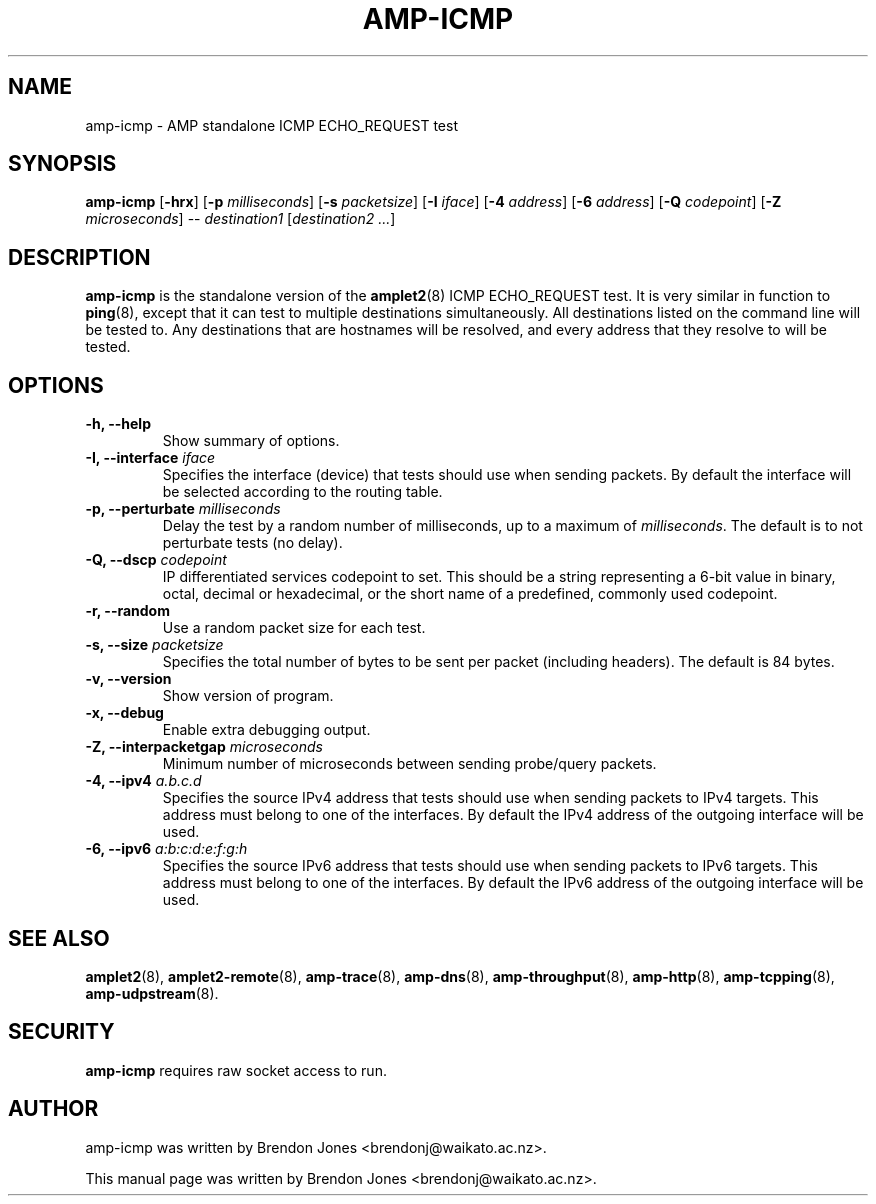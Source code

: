 .TH AMP-ICMP 8 "2016-09-20" "amplet2-client" "The Active Measurement Project"

.SH NAME
amp-icmp \- AMP standalone ICMP ECHO_REQUEST test


.SH SYNOPSIS
\fBamp-icmp\fR [\fB-hrx\fR] [\fB-p \fImilliseconds\fR] [\fB-s \fIpacketsize\fR] [\fB-I \fIiface\fR] [\fB-4 \fIaddress\fR] [\fB-6 \fIaddress\fR] [\fB-Q \fIcodepoint\fR] [\fB-Z \fImicroseconds\fR] -- \fIdestination1\fR [\fIdestination2\fR \fI...\fR]


.SH DESCRIPTION
\fBamp-icmp\fP is the standalone version of the \fBamplet2\fP(8)
ICMP ECHO_REQUEST test. It is very similar in function to \fBping\fR(8),
except that it can
test to multiple destinations simultaneously. All destinations listed on the
command line will be tested to. Any destinations that are hostnames will be
resolved, and every address that they resolve to will be tested.


.SH OPTIONS
.TP
\fB-h, --help\fR
Show summary of options.


.TP
\fB-I, --interface \fIiface\fR
Specifies the interface (device) that tests should use when sending packets.
By default the interface will be selected according to the routing table.


.TP
\fB-p, --perturbate \fImilliseconds\fR
Delay the test by a random number of milliseconds, up to a maximum of \fImilliseconds\fR. The default is to not perturbate tests (no delay).


.TP
\fB-Q, --dscp \fIcodepoint\fR
IP differentiated services codepoint to set. This should be a string
representing a 6-bit value in binary, octal, decimal or hexadecimal, or the
short name of a predefined, commonly used codepoint.


.TP
\fB-r, --random\fR
Use a random packet size for each test.


.TP
\fB-s, --size \fIpacketsize\fR
Specifies the total number of bytes to be sent per packet (including headers).
The default is 84 bytes.


.TP
\fB-v, --version\fR
Show version of program.


.TP
\fB-x, --debug\fR
Enable extra debugging output.


.TP
\fB-Z, --interpacketgap \fImicroseconds\fR
Minimum number of microseconds between sending probe/query packets.


.TP
\fB-4, --ipv4 \fIa.b.c.d\fR
Specifies the source IPv4 address that tests should use when sending packets to
IPv4 targets. This address must belong to one of the interfaces.
By default the IPv4 address of the outgoing interface will be used.


.TP
\fB-6, --ipv6 \fIa:b:c:d:e:f:g:h\fR
Specifies the source IPv6 address that tests should use when sending packets to
IPv6 targets. This address must belong to one of the interfaces.
By default the IPv6 address of the outgoing interface will be used.


.SH SEE ALSO
.BR amplet2 (8),
.BR amplet2-remote (8),
.BR amp-trace (8),
.BR amp-dns (8),
.BR amp-throughput (8),
.BR amp-http (8),
.BR amp-tcpping (8),
.BR amp-udpstream (8).

.SH SECURITY
\fBamp-icmp\fR requires raw socket access to run.
.\" CAP_NET_RAWIO, see man ping

.SH AUTHOR
amp-icmp was written by Brendon Jones <brendonj@waikato.ac.nz>.

.PP
This manual page was written by Brendon Jones <brendonj@waikato.ac.nz>.
